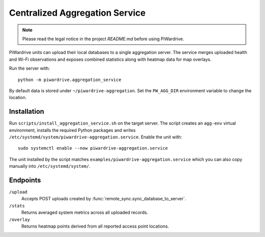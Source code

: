 Centralized Aggregation Service
===============================

.. note::
   Please read the legal notice in the project `README.md` before using PiWardrive.

PiWardrive units can upload their local databases to a single aggregation server.
The service merges uploaded health and Wi-Fi observations and exposes combined
statistics along with heatmap data for map overlays.

Run the server with::

    python -m piwardrive.aggregation_service

By default data is stored under ``~/piwardrive-aggregation``.  Set the
``PW_AGG_DIR`` environment variable to change the location.

Installation
------------

Run ``scripts/install_aggregation_service.sh`` on the target server.  The
script creates an ``agg-env`` virtual environment, installs the required Python
packages and writes ``/etc/systemd/system/piwardrive-aggregation.service``.
Enable the unit with::

    sudo systemctl enable --now piwardrive-aggregation.service

The unit installed by the script matches ``examples/piwardrive-aggregation.service``
which you can also copy manually into ``/etc/systemd/system/``.

Endpoints
---------

``/upload``
    Accepts POST uploads created by :func:`remote_sync.sync_database_to_server`.

``/stats``
    Returns averaged system metrics across all uploaded records.

``/overlay``
    Returns heatmap points derived from all reported access point locations.
